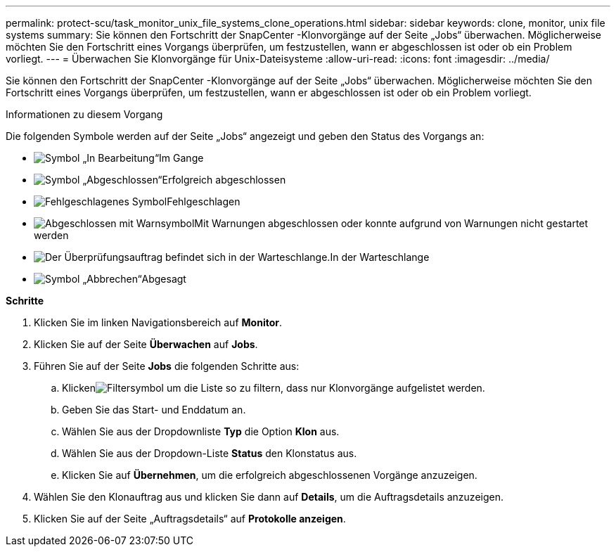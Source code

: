 ---
permalink: protect-scu/task_monitor_unix_file_systems_clone_operations.html 
sidebar: sidebar 
keywords: clone, monitor, unix file systems 
summary: Sie können den Fortschritt der SnapCenter -Klonvorgänge auf der Seite „Jobs“ überwachen.  Möglicherweise möchten Sie den Fortschritt eines Vorgangs überprüfen, um festzustellen, wann er abgeschlossen ist oder ob ein Problem vorliegt. 
---
= Überwachen Sie Klonvorgänge für Unix-Dateisysteme
:allow-uri-read: 
:icons: font
:imagesdir: ../media/


[role="lead"]
Sie können den Fortschritt der SnapCenter -Klonvorgänge auf der Seite „Jobs“ überwachen.  Möglicherweise möchten Sie den Fortschritt eines Vorgangs überprüfen, um festzustellen, wann er abgeschlossen ist oder ob ein Problem vorliegt.

.Informationen zu diesem Vorgang
Die folgenden Symbole werden auf der Seite „Jobs“ angezeigt und geben den Status des Vorgangs an:

* image:../media/progress_icon.gif["Symbol „In Bearbeitung“"]Im Gange
* image:../media/success_icon.gif["Symbol „Abgeschlossen“"]Erfolgreich abgeschlossen
* image:../media/failed_icon.gif["Fehlgeschlagenes Symbol"]Fehlgeschlagen
* image:../media/warning_icon.gif["Abgeschlossen mit Warnsymbol"]Mit Warnungen abgeschlossen oder konnte aufgrund von Warnungen nicht gestartet werden
* image:../media/verification_job_in_queue.gif["Der Überprüfungsauftrag befindet sich in der Warteschlange."]In der Warteschlange
* image:../media/cancel_icon.gif["Symbol „Abbrechen“"]Abgesagt


*Schritte*

. Klicken Sie im linken Navigationsbereich auf *Monitor*.
. Klicken Sie auf der Seite *Überwachen* auf *Jobs*.
. Führen Sie auf der Seite *Jobs* die folgenden Schritte aus:
+
.. Klickenimage:../media/filter_icon.gif["Filtersymbol"] um die Liste so zu filtern, dass nur Klonvorgänge aufgelistet werden.
.. Geben Sie das Start- und Enddatum an.
.. Wählen Sie aus der Dropdownliste *Typ* die Option *Klon* aus.
.. Wählen Sie aus der Dropdown-Liste *Status* den Klonstatus aus.
.. Klicken Sie auf *Übernehmen*, um die erfolgreich abgeschlossenen Vorgänge anzuzeigen.


. Wählen Sie den Klonauftrag aus und klicken Sie dann auf *Details*, um die Auftragsdetails anzuzeigen.
. Klicken Sie auf der Seite „Auftragsdetails“ auf *Protokolle anzeigen*.

